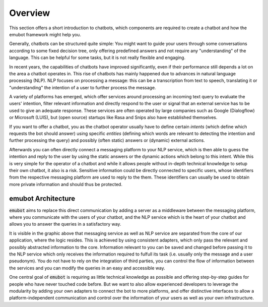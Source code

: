 .. _overview:

Overview
============================

This section offers a short introduction to chatbots, which components are required to create a chatbot and how the emubot framework might help you.

Generally, chatbots can be structured quite simple: You might want to guide your users through some conversations according to some fixed decision
tree, only offering predefined answers and not require any "understanding" of the language. This can be helpful for some tasks, but it is not really
flexible and engaging.

In recent years, the capabilities of chatbots have improved significantly, even if their performance still depends a lot on the area a chatbot
operates in. This rise of chatbots has mainly happened due to advances in natural language processing (NLP).
NLP focuses on processing a message: this can be a transcription from text to speech, translating it or "understanding"
the intention of a user to further process the message.

A variety of platforms has emerged, which offer services around processing an incoming text query to evaluate the users' intention, filter relevant
information and directly respond to the user or signal that an external service has to be used to give an adequate response. These services are often
operated by large companies such as Google (Dialogflow) or Microsoft (LUIS), but (open source) startups like Rasa and Snips also have established
themselves.

If you want to offer a chatbot, you as the chatbot operator usually have to define certain *intents* (which define which requests the bot should answer)
using specific *entities* (defining which words are relevant to detecting the intention and further processing the query) and possibly (often static) answers
or (dynamic) external actions.

Afterwards you can often directly connect a messaging platform to your NLP service, which is then able to guess the intention and reply to the user
by using the static answers or the dynamic actions which belong to this intent.
While this is very simple for the operator of a chatbot and while it allows people without in-depth technical knowledge to setup their own chatbot,
it also is a risk. Sensitive information could be directly connected to specific users, whose identifiers from the respective messaging platform are
used to reply to the them. These identifiers can usually be used to obtain more private information and should thus be protected.

emubot Architecture
^^^^^^^^^^^^^^^^^^^

.. image:: _static/architecture.png
  :width: 700
  :alt: Schematic overview of the emubot framework.

:code:`emubot` aims to replace this direct communication by adding a server as a middleware between the messaging platform, where you communicate with
the users of your chatbot, and the NLP service which is the heart of your chatbot and allows you to answer the queries in a satisfactory way.

It is visible in the graphic above that messaging service as well as NLP service are separated from the core of our application, where the logic resides.
This is achieved by using consistent adapters, which only pass the relevant and possibly abstracted information to the core. Information relevant to you
can be saved and changed before passing it to the NLP service which only receives the information required to fulfull its task (i.e. usually only the
message and a user pseudonym). You do not have to rely on the integration of third parties, you can control the flow of information between the services and
you can modify the queries in an easy and accessible way.

One central goal of :code:`emubot` is requiring as little technical knowledge as possible and offering step-by-step guides for people who have never touched
code before. But we want to also allow experienced developers to leverage the modularity by adding your own adapters to connect the bot to more platforms,
and offer distinctive interfaces to allow a platform-independent communication and control over the information of your users as well as your own infrastructure.

